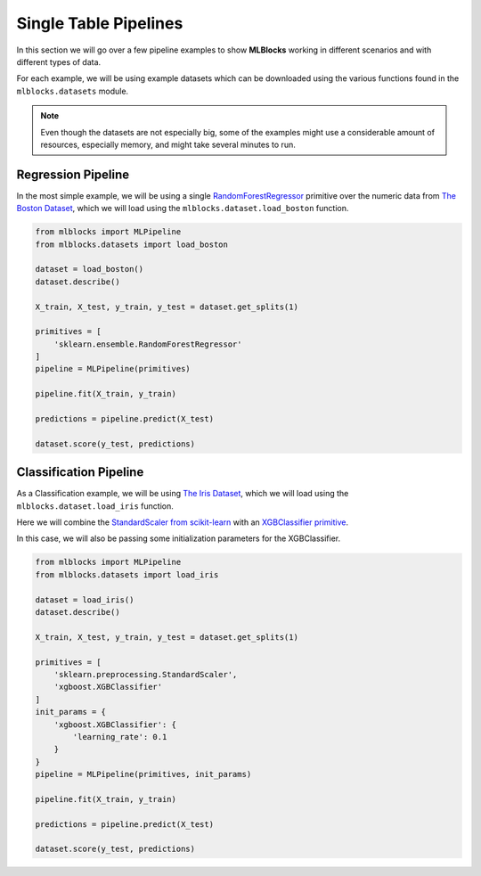 Single Table Pipelines
======================

In this section we will go over a few pipeline examples to show **MLBlocks** working
in different scenarios and with different types of data.

For each example, we will be using example datasets which can be downloaded using the
various functions found in the ``mlblocks.datasets`` module.

.. note:: Even though the datasets are not especially big, some of the examples might
          use a considerable amount of resources, especially memory, and might take
          several minutes to run.

Regression Pipeline
-------------------

In the most simple example, we will be using a single `RandomForestRegressor`_ primitive over
the numeric data from `The Boston Dataset`_, which we will load using the
``mlblocks.dataset.load_boston`` function.

.. code-block:: python

    from mlblocks import MLPipeline
    from mlblocks.datasets import load_boston

    dataset = load_boston()
    dataset.describe()

    X_train, X_test, y_train, y_test = dataset.get_splits(1)

    primitives = [
        'sklearn.ensemble.RandomForestRegressor'
    ]
    pipeline = MLPipeline(primitives)

    pipeline.fit(X_train, y_train)

    predictions = pipeline.predict(X_test)

    dataset.score(y_test, predictions)

Classification Pipeline
-----------------------

As a Classification example, we will be using `The Iris Dataset`_, which we will load using the
``mlblocks.dataset.load_iris`` function.

Here we will combine the `StandardScaler from scikit-learn`_ with an `XGBClassifier primitive`_.

In this case, we will also be passing some initialization parameters for the XGBClassifier.

.. code-block:: python

    from mlblocks import MLPipeline
    from mlblocks.datasets import load_iris

    dataset = load_iris()
    dataset.describe()

    X_train, X_test, y_train, y_test = dataset.get_splits(1)

    primitives = [
        'sklearn.preprocessing.StandardScaler',
        'xgboost.XGBClassifier'
    ]
    init_params = {
        'xgboost.XGBClassifier': {
            'learning_rate': 0.1
        }
    }
    pipeline = MLPipeline(primitives, init_params)

    pipeline.fit(X_train, y_train)

    predictions = pipeline.predict(X_test)

    dataset.score(y_test, predictions)


.. _The Boston Dataset: http://scikit-learn.org/stable/modules/generated/sklearn.datasets.load_boston.html
.. _RandomForestRegressor: http://scikit-learn.org/stable/modules/generated/sklearn.ensemble.RandomForestRegressor.html
.. _XGBRegressor: https://xgboost.readthedocs.io/en/latest/python/python_api.html#module-xgboost.sklearn
.. _The Iris Dataset: https://en.wikipedia.org/wiki/Iris_flower_data_set
.. _StandardScaler from scikit-learn: http://scikit-learn.org/stable/modules/generated/sklearn.preprocessing.StandardScaler.html
.. _XGBClassifier primitive: https://xgboost.readthedocs.io/en/latest/python/python_api.html#module-xgboost.sklearn
